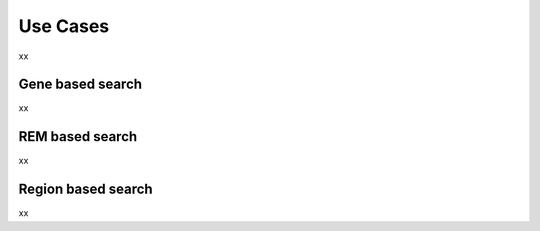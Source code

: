 Use Cases
---------
xx

Gene based search
=================

xx


REM based search
=================

xx


Region based search
===================

xx
